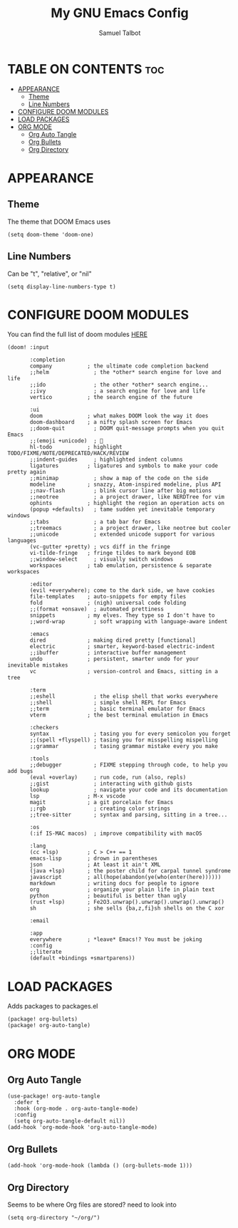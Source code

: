 #+TITLE: My GNU Emacs Config
#+AUTHOR: Samuel Talbot
#+DESCRIPTION: My DOOM Emacs Config
#+STARTUP: showeverything
#+OPTIONS: toc:2
#+PROPERTY: header-args :tangle config.el
#+AUTO_TANGLE: t

* TABLE ON CONTENTS :toc:
- [[#appearance][APPEARANCE]]
  - [[#theme][Theme]]
  - [[#line-numbers][Line Numbers]]
- [[#configure-doom-modules][CONFIGURE DOOM MODULES]]
- [[#load-packages][LOAD PACKAGES]]
- [[#org-mode][ORG MODE]]
  - [[#org-auto-tangle][Org Auto Tangle]]
  - [[#org-bullets][Org Bullets]]
  - [[#org-directory][Org Directory]]

* APPEARANCE
** Theme
The theme that DOOM Emacs uses
#+begin_src elisp
(setq doom-theme 'doom-one)
#+end_src

** Line Numbers
Can be "t", "relative", or "nil"
#+begin_src elisp
(setq display-line-numbers-type t)
#+end_src

* CONFIGURE DOOM MODULES
You can find the full list of doom modules [[https://github.com/doomemacs/doomemacs/blob/master/docs/modules.org][HERE]]
#+begin_src elisp :tangle init.el
(doom! :input

       :completion
       company           ; the ultimate code completion backend
       ;;helm              ; the *other* search engine for love and life
       ;;ido               ; the other *other* search engine...
       ;;ivy               ; a search engine for love and life
       vertico           ; the search engine of the future

       :ui
       doom              ; what makes DOOM look the way it does
       doom-dashboard    ; a nifty splash screen for Emacs
       ;;doom-quit         ; DOOM quit-message prompts when you quit Emacs
       ;;(emoji +unicode)  ; 🙂
       hl-todo           ; highlight TODO/FIXME/NOTE/DEPRECATED/HACK/REVIEW
       ;;indent-guides     ; highlighted indent columns
       ligatures         ; ligatures and symbols to make your code pretty again
       ;;minimap           ; show a map of the code on the side
       modeline          ; snazzy, Atom-inspired modeline, plus API
       ;;nav-flash         ; blink cursor line after big motions
       ;;neotree           ; a project drawer, like NERDTree for vim
       ophints           ; highlight the region an operation acts on
       (popup +defaults)   ; tame sudden yet inevitable temporary windows
       ;;tabs              ; a tab bar for Emacs
       ;;treemacs          ; a project drawer, like neotree but cooler
       ;;unicode           ; extended unicode support for various languages
       (vc-gutter +pretty) ; vcs diff in the fringe
       vi-tilde-fringe   ; fringe tildes to mark beyond EOB
       ;;window-select     ; visually switch windows
       workspaces        ; tab emulation, persistence & separate workspaces

       :editor
       (evil +everywhere); come to the dark side, we have cookies
       file-templates    ; auto-snippets for empty files
       fold              ; (nigh) universal code folding
       ;;(format +onsave)  ; automated prettiness
       snippets          ; my elves. They type so I don't have to
       ;;word-wrap         ; soft wrapping with language-aware indent

       :emacs
       dired             ; making dired pretty [functional]
       electric          ; smarter, keyword-based electric-indent
       ;;ibuffer         ; interactive buffer management
       undo              ; persistent, smarter undo for your inevitable mistakes
       vc                ; version-control and Emacs, sitting in a tree

       :term
       ;;eshell            ; the elisp shell that works everywhere
       ;;shell             ; simple shell REPL for Emacs
       ;;term              ; basic terminal emulator for Emacs
       vterm             ; the best terminal emulation in Emacs

       :checkers
       syntax              ; tasing you for every semicolon you forget
       ;;(spell +flyspell) ; tasing you for misspelling mispelling
       ;;grammar           ; tasing grammar mistake every you make

       :tools
       ;;debugger          ; FIXME stepping through code, to help you add bugs
       (eval +overlay)     ; run code, run (also, repls)
       ;;gist              ; interacting with github gists
       lookup              ; navigate your code and its documentation
       lsp               ; M-x vscode
       magit             ; a git porcelain for Emacs
       ;;rgb               ; creating color strings
       ;;tree-sitter       ; syntax and parsing, sitting in a tree...

       :os
       (:if IS-MAC macos)  ; improve compatibility with macOS

       :lang
       (cc +lsp)         ; C > C++ == 1
       emacs-lisp        ; drown in parentheses
       json              ; At least it ain't XML
       (java +lsp)       ; the poster child for carpal tunnel syndrome
       javascript        ; all(hope(abandon(ye(who(enter(here))))))
       markdown          ; writing docs for people to ignore
       org               ; organize your plain life in plain text
       python            ; beautiful is better than ugly
       (rust +lsp)       ; Fe2O3.unwrap().unwrap().unwrap().unwrap()
       sh                ; she sells {ba,z,fi}sh shells on the C xor

       :email

       :app
       everywhere        ; *leave* Emacs!? You must be joking
       :config
       ;;literate
       (default +bindings +smartparens))
#+end_src

* LOAD PACKAGES
Adds packages to packages.el
#+begin_src elisp :tangle packages.el
(package! org-bullets)
(package! org-auto-tangle)
#+end_src

* ORG MODE
** Org Auto Tangle
#+begin_src elisp
(use-package! org-auto-tangle
  :defer t
  :hook (org-mode . org-auto-tangle-mode)
  :config
  (setq org-auto-tangle-default nil))
(add-hook 'org-mode-hook 'org-auto-tangle-mode)
#+end_src

** Org Bullets
#+begin_src elisp
(add-hook 'org-mode-hook (lambda () (org-bullets-mode 1)))
#+end_src

** Org Directory
Seems to be where Org files are stored? need to look into
#+begin_src elisp
(setq org-directory "~/org/")
#+end_src
